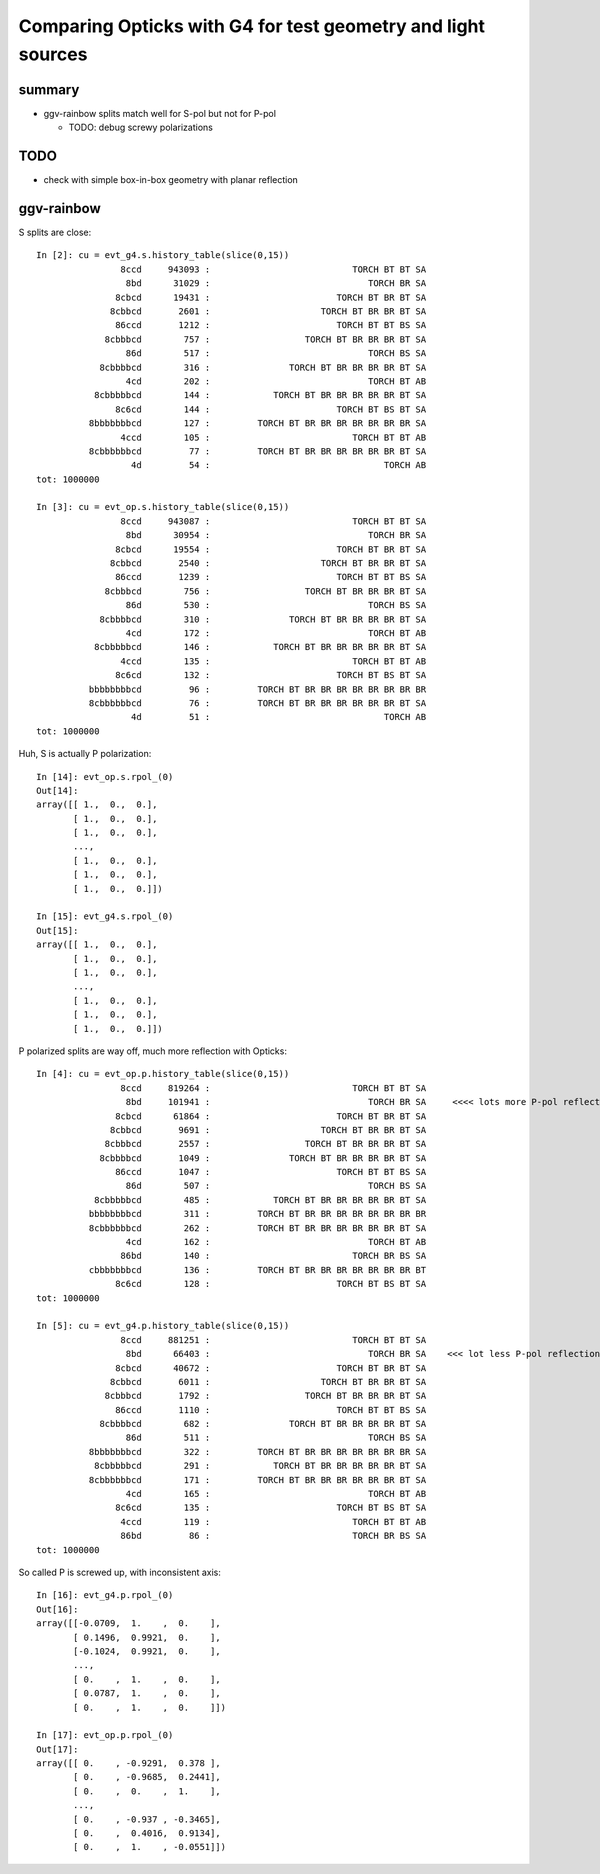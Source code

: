 Comparing Opticks with G4 for test geometry and light sources
=================================================================

summary
--------

* ggv-rainbow splits match well for S-pol but not for P-pol

  * TODO: debug screwy polarizations


TODO
-----

* check with simple box-in-box geometry with planar reflection


ggv-rainbow
-------------

S splits are close::

    In [2]: cu = evt_g4.s.history_table(slice(0,15))
                    8ccd     943093 :                           TORCH BT BT SA 
                     8bd      31029 :                              TORCH BR SA 
                   8cbcd      19431 :                        TORCH BT BR BT SA 
                  8cbbcd       2601 :                     TORCH BT BR BR BT SA 
                   86ccd       1212 :                        TORCH BT BT BS SA 
                 8cbbbcd        757 :                  TORCH BT BR BR BR BT SA 
                     86d        517 :                              TORCH BS SA 
                8cbbbbcd        316 :               TORCH BT BR BR BR BR BT SA 
                     4cd        202 :                              TORCH BT AB 
               8cbbbbbcd        144 :            TORCH BT BR BR BR BR BR BT SA 
                   8c6cd        144 :                        TORCH BT BS BT SA 
              8bbbbbbbcd        127 :         TORCH BT BR BR BR BR BR BR BR SA 
                    4ccd        105 :                           TORCH BT BT AB 
              8cbbbbbbcd         77 :         TORCH BT BR BR BR BR BR BR BT SA 
                      4d         54 :                                 TORCH AB 
    tot: 1000000

    In [3]: cu = evt_op.s.history_table(slice(0,15))
                    8ccd     943087 :                           TORCH BT BT SA 
                     8bd      30954 :                              TORCH BR SA 
                   8cbcd      19554 :                        TORCH BT BR BT SA 
                  8cbbcd       2540 :                     TORCH BT BR BR BT SA 
                   86ccd       1239 :                        TORCH BT BT BS SA 
                 8cbbbcd        756 :                  TORCH BT BR BR BR BT SA 
                     86d        530 :                              TORCH BS SA 
                8cbbbbcd        310 :               TORCH BT BR BR BR BR BT SA 
                     4cd        172 :                              TORCH BT AB 
               8cbbbbbcd        146 :            TORCH BT BR BR BR BR BR BT SA 
                    4ccd        135 :                           TORCH BT BT AB 
                   8c6cd        132 :                        TORCH BT BS BT SA 
              bbbbbbbbcd         96 :         TORCH BT BR BR BR BR BR BR BR BR 
              8cbbbbbbcd         76 :         TORCH BT BR BR BR BR BR BR BT SA 
                      4d         51 :                                 TORCH AB 
    tot: 1000000



Huh, S is actually P polarization::

    In [14]: evt_op.s.rpol_(0)
    Out[14]: 
    array([[ 1.,  0.,  0.],
           [ 1.,  0.,  0.],
           [ 1.,  0.,  0.],
           ..., 
           [ 1.,  0.,  0.],
           [ 1.,  0.,  0.],
           [ 1.,  0.,  0.]])

    In [15]: evt_g4.s.rpol_(0)
    Out[15]: 
    array([[ 1.,  0.,  0.],
           [ 1.,  0.,  0.],
           [ 1.,  0.,  0.],
           ..., 
           [ 1.,  0.,  0.],
           [ 1.,  0.,  0.],
           [ 1.,  0.,  0.]])



P polarized splits are way off, much more reflection with Opticks::

    In [4]: cu = evt_op.p.history_table(slice(0,15))
                    8ccd     819264 :                           TORCH BT BT SA 
                     8bd     101941 :                              TORCH BR SA     <<<< lots more P-pol reflection from Opticks
                   8cbcd      61864 :                        TORCH BT BR BT SA 
                  8cbbcd       9691 :                     TORCH BT BR BR BT SA 
                 8cbbbcd       2557 :                  TORCH BT BR BR BR BT SA 
                8cbbbbcd       1049 :               TORCH BT BR BR BR BR BT SA 
                   86ccd       1047 :                        TORCH BT BT BS SA 
                     86d        507 :                              TORCH BS SA 
               8cbbbbbcd        485 :            TORCH BT BR BR BR BR BR BT SA 
              bbbbbbbbcd        311 :         TORCH BT BR BR BR BR BR BR BR BR 
              8cbbbbbbcd        262 :         TORCH BT BR BR BR BR BR BR BT SA 
                     4cd        162 :                              TORCH BT AB 
                    86bd        140 :                           TORCH BR BS SA 
              cbbbbbbbcd        136 :         TORCH BT BR BR BR BR BR BR BR BT 
                   8c6cd        128 :                        TORCH BT BS BT SA 
    tot: 1000000

    In [5]: cu = evt_g4.p.history_table(slice(0,15))
                    8ccd     881251 :                           TORCH BT BT SA 
                     8bd      66403 :                              TORCH BR SA    <<< lot less P-pol reflection from Geant4
                   8cbcd      40672 :                        TORCH BT BR BT SA 
                  8cbbcd       6011 :                     TORCH BT BR BR BT SA 
                 8cbbbcd       1792 :                  TORCH BT BR BR BR BT SA 
                   86ccd       1110 :                        TORCH BT BT BS SA 
                8cbbbbcd        682 :               TORCH BT BR BR BR BR BT SA 
                     86d        511 :                              TORCH BS SA 
              8bbbbbbbcd        322 :         TORCH BT BR BR BR BR BR BR BR SA 
               8cbbbbbcd        291 :            TORCH BT BR BR BR BR BR BT SA 
              8cbbbbbbcd        171 :         TORCH BT BR BR BR BR BR BR BT SA 
                     4cd        165 :                              TORCH BT AB 
                   8c6cd        135 :                        TORCH BT BS BT SA 
                    4ccd        119 :                           TORCH BT BT AB 
                    86bd         86 :                           TORCH BR BS SA 
    tot: 1000000




So called P is screwed up, with inconsistent axis::


    In [16]: evt_g4.p.rpol_(0)
    Out[16]: 
    array([[-0.0709,  1.    ,  0.    ],
           [ 0.1496,  0.9921,  0.    ],
           [-0.1024,  0.9921,  0.    ],
           ..., 
           [ 0.    ,  1.    ,  0.    ],
           [ 0.0787,  1.    ,  0.    ],
           [ 0.    ,  1.    ,  0.    ]])

    In [17]: evt_op.p.rpol_(0)
    Out[17]: 
    array([[ 0.    , -0.9291,  0.378 ],
           [ 0.    , -0.9685,  0.2441],
           [ 0.    ,  0.    ,  1.    ],
           ..., 
           [ 0.    , -0.937 , -0.3465],
           [ 0.    ,  0.4016,  0.9134],
           [ 0.    ,  1.    , -0.0551]])





